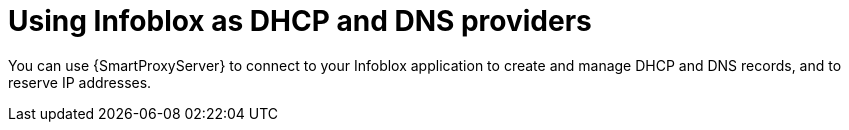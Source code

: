 [id="Using_Infoblox_as_DHCP_and_DNS_Providers_{context}"]
= Using Infoblox as DHCP and DNS providers

You can use {SmartProxyServer} to connect to your Infoblox application to create and manage DHCP and DNS records, and to reserve IP addresses.

ifdef::satellite[]
The supported Infoblox version is NIOS 8.0 or higher and {ProjectXY} or higher.
endif::[]
